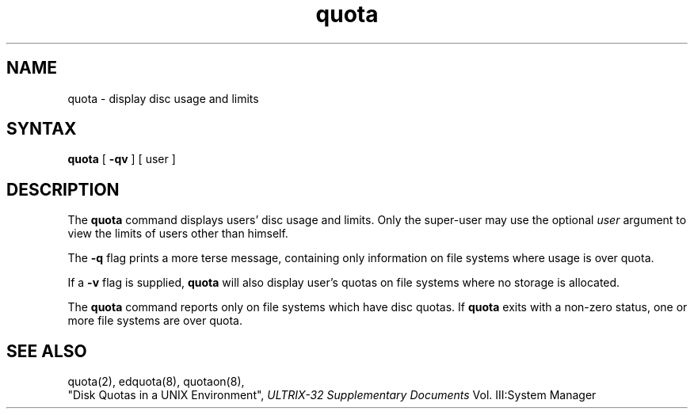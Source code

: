 .TH quota 1 
.SH NAME
quota \- display disc usage and limits
.SH SYNTAX
.B quota
[
.B \-qv
] [
user
]
.SH DESCRIPTION
The
.B quota
command displays users' disc usage and limits. 
Only the super-user may use the optional
.I user
argument to view the limits of users other than
himself.
.PP
The
.B \-q
flag prints a more terse message,
containing only information
on file systems where usage is over quota.
.PP
If a
.B \-v
flag is supplied, 
.B quota
will also display user's quotas on file systems
where no storage is allocated.
.PP
The
.B quota
command reports only on file systems which have
disc quotas. 
If 
.B quota
exits with a non-zero status, one or more file
systems are over quota.
.SH "SEE ALSO"
quota(2), edquota(8), quotaon(8), 
.br
"Disk Quotas in a UNIX Environment",
.I ULTRIX-32 Supplementary Documents
Vol. III:System Manager 
